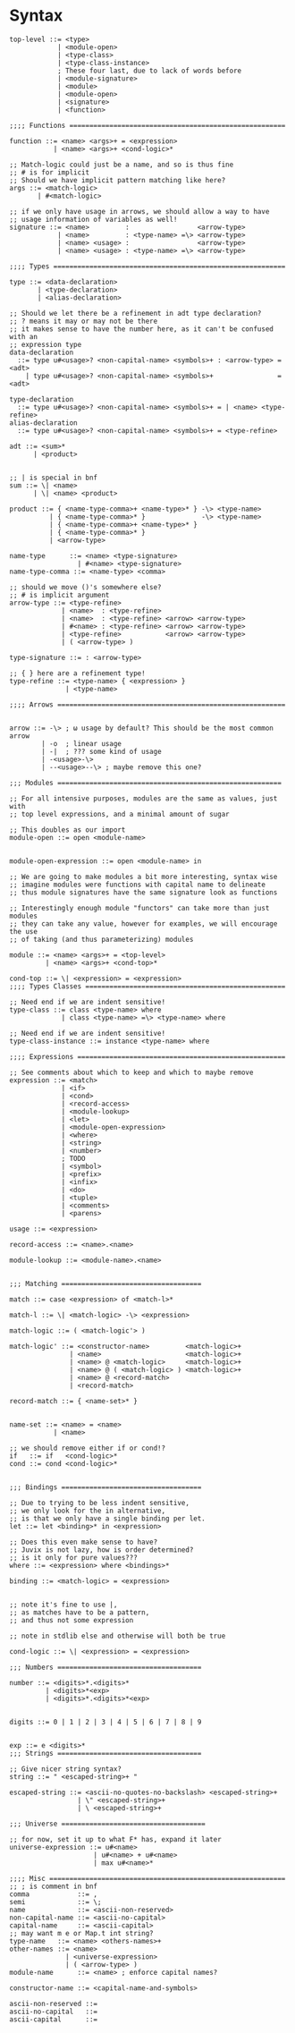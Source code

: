 * Syntax
#+BEGIN_SRC bnf
  top-level ::= <type>
              | <module-open>
              | <type-class>
              | <type-class-instance>
              ; These four last, due to lack of words before
              | <module-signature>
              | <module>
              | <module-open>
              | <signature>
              | <function>

  ;;;; Functions ======================================================

  function ::= <name> <args>+ = <expression>
             | <name> <args>+ <cond-logic>*

  ;; Match-logic could just be a name, and so is thus fine
  ;; # is for implicit
  ;; Should we have implicit pattern matching like here?
  args ::= <match-logic>
         | #<match-logic>

  ;; if we only have usage in arrows, we should allow a way to have
  ;; usage information of variables as well!
  signature ::= <name>         :                 <arrow-type>
              | <name>         : <type-name> =\> <arrow-type>
              | <name> <usage> :                 <arrow-type>
              | <name> <usage> : <type-name> =\> <arrow-type>

  ;;;; Types ==========================================================

  type ::= <data-declaration>
         | <type-declaration>
         | <alias-declaration>

  ;; Should we let there be a refinement in adt type declaration?
  ;; ? means it may or may not be there
  ;; it makes sense to have the number here, as it can't be confused with an
  ;; expression type
  data-declaration
    ::= type u#<usage>? <non-capital-name> <symbols>+ : <arrow-type> = <adt>
      | type u#<usage>? <non-capital-name> <symbols>+                = <adt>

  type-declaration
    ::= type u#<usage>? <non-capital-name> <symbols>+ = | <name> <type-refine>
  alias-declaration
    ::= type u#<usage>? <non-capital-name> <symbols>+ = <type-refine>

  adt ::= <sum>*
        | <product>


  ;; | is special in bnf
  sum ::= \| <name>
        | \| <name> <product>

  product ::= { <name-type-comma>+ <name-type>* } -\> <type-name>
            | { <name-type-comma>* }              -\> <type-name>
            | { <name-type-comma>+ <name-type>* }
            | { <name-type-comma>* }
            | <arrow-type>

  name-type      ::= <name> <type-signature>
                   | #<name> <type-signature>
  name-type-comma ::= <name-type> <comma>

  ;; should we move ()'s somewhere else?
  ;; # is implicit argument
  arrow-type ::= <type-refine>
               | <name>  : <type-refine>
               | <name>  : <type-refine> <arrow> <arrow-type>
               | #<name> : <type-refine> <arrow> <arrow-type>
               | <type-refine>           <arrow> <arrow-type>
               | ( <arrow-type> )

  type-signature ::= : <arrow-type>

  ;; { } here are a refinement type!
  type-refine ::= <type-name> { <expression> }
                | <type-name>

  ;;;; Arrows =========================================================


  arrow ::= -\> ; ω usage by default? This should be the most common arrow
          | -o  ; linear usage
          | -|  ; ??? some kind of usage
          | -<usage>-\>
          | --<usage>--\> ; maybe remove this one?

  ;;; Modules ========================================================

  ;; For all intensive purposes, modules are the same as values, just with
  ;; top level expressions, and a minimal amount of sugar

  ;; This doubles as our import
  module-open ::= open <module-name>


  module-open-expression ::= open <module-name> in

  ;; We are going to make modules a bit more interesting, syntax wise
  ;; imagine modules were functions with capital name to delineate
  ;; thus module signatures have the same signature look as functions

  ;; Interestingly enough module "functors" can take more than just modules
  ;; they can take any value, however for examples, we will encourage the use
  ;; of taking (and thus parameterizing) modules

  module ::= <name> <args>+ = <top-level>
           | <name> <args>+ <cond-top>*

  cond-top ::= \| <expression> = <expression>
  ;;;; Types Classes ==================================================

  ;; Need end if we are indent sensitive!
  type-class ::= class <type-name> where
               | class <type-name> =\> <type-name> where

  ;; Need end if we are indent sensitive!
  type-class-instance ::= instance <type-name> where

  ;;;; Expressions ====================================================

  ;; See comments about which to keep and which to maybe remove
  expression ::= <match>
               | <if>
               | <cond>
               | <record-access>
               | <module-lookup>
               | <let>
               | <module-open-expression>
               | <where>
               | <string>
               | <number>
               ; TODO
               | <symbol>
               | <prefix>
               | <infix>
               | <do>
               | <tuple>
               | <comments>
               | <parens>

  usage ::= <expression>

  record-access ::= <name>.<name>

  module-lookup ::= <module-name>.<name>


  ;;; Matching ===================================

  match ::= case <expression> of <match-l>*

  match-l ::= \| <match-logic> -\> <expression>

  match-logic ::= ( <match-logic'> )

  match-logic' ::= <constructor-name>         <match-logic>+
                 | <name>                     <match-logic>+
                 | <name> @ <match-logic>     <match-logic>+
                 | <name> @ ( <match-logic> ) <match-logic>+
                 | <name> @ <record-match>
                 | <record-match>

  record-match ::= { <name-set>* }


  name-set ::= <name> = <name>
             | <name>

  ;; we should remove either if or cond!?
  if   ::= if   <cond-logic>*
  cond ::= cond <cond-logic>*


  ;;; Bindings ===================================

  ;; Due to trying to be less indent sensitive,
  ;; we only look for the in alternative,
  ;; is that we only have a single binding per let.
  let ::= let <binding>* in <expression>

  ;; Does this even make sense to have?
  ;; Juvix is not lazy, how is order determined?
  ;; is it only for pure values???
  where ::= <expression> where <bindings>*

  binding ::= <match-logic> = <expression>


  ;; note it's fine to use |,
  ;; as matches have to be a pattern,
  ;; and thus not some expression

  ;; note in stdlib else and otherwise will both be true

  cond-logic ::= \| <expression> = <expression>

  ;;; Numbers ====================================

  number ::= <digits>*.<digits>*
           | <digits>*<exp>
           | <digits>*.<digits>*<exp>


  digits ::= 0 | 1 | 2 | 3 | 4 | 5 | 6 | 7 | 8 | 9


  exp ::= e <digits>*
  ;;; Strings ====================================

  ;; Give nicer string syntax?
  string ::= " <escaped-string>+ "

  escaped-string ::= <ascii-no-quotes-no-backslash> <escaped-string>+
                   | \" <escaped-string>+
                   | \ <escaped-string>+

  ;;; Universe ====================================

  ;; for now, set it up to what F* has, expand it later
  universe-expression ::= u#<name>
                       | u#<name> + u#<name>
                       | max u#<name>*

  ;;;; Misc ===========================================================
  ;; ; is comment in bnf
  comma            ::= ,
  semi             ::= \;
  name             ::= <ascii-non-reserved>
  non-capital-name ::= <ascii-no-capital>
  capital-name     ::= <ascii-capital>
  ;; may want m e or Map.t int string?
  type-name   ::= <name> <others-names>+
  other-names ::= <name>
                | <universe-expression>
                | ( <arrow-type> )
  module-name      ::= <name> ; enforce capital names?

  constructor-name ::= <capital-name-and-symbols>

  ascii-non-reserved ::=
  ascii-no-capital   ::=
  ascii-capital      ::=
#+END_SRC
